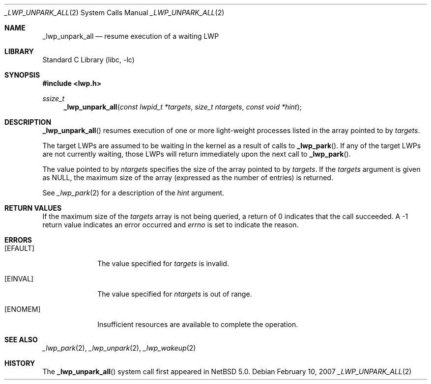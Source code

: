 .\"	$NetBSD: _lwp_unpark_all.2,v 1.7 2014/04/08 13:02:14 pooka Exp $
.\"
.\" Copyright (c) 2003, 2007 The NetBSD Foundation, Inc.
.\" All rights reserved.
.\"
.\" This code is derived from software contributed to The NetBSD Foundation
.\" by Jason R. Thorpe of Wasabi Systems, Inc, and by Andrew Doran.
.\"
.\" Redistribution and use in source and binary forms, with or without
.\" modification, are permitted provided that the following conditions
.\" are met:
.\" 1. Redistributions of source code must retain the above copyright
.\"    notice, this list of conditions and the following disclaimer.
.\" 2. Redistributions in binary form must reproduce the above copyright
.\"    notice, this list of conditions and the following disclaimer in the
.\"    documentation and/or other materials provided with the distribution.
.\"
.\" THIS SOFTWARE IS PROVIDED BY THE NETBSD FOUNDATION, INC. AND CONTRIBUTORS
.\" ``AS IS'' AND ANY EXPRESS OR IMPLIED WARRANTIES, INCLUDING, BUT NOT LIMITED
.\" TO, THE IMPLIED WARRANTIES OF MERCHANTABILITY AND FITNESS FOR A PARTICULAR
.\" PURPOSE ARE DISCLAIMED.  IN NO EVENT SHALL THE FOUNDATION OR CONTRIBUTORS
.\" BE LIABLE FOR ANY DIRECT, INDIRECT, INCIDENTAL, SPECIAL, EXEMPLARY, OR
.\" CONSEQUENTIAL DAMAGES (INCLUDING, BUT NOT LIMITED TO, PROCUREMENT OF
.\" SUBSTITUTE GOODS OR SERVICES; LOSS OF USE, DATA, OR PROFITS; OR BUSINESS
.\" INTERRUPTION) HOWEVER CAUSED AND ON ANY THEORY OF LIABILITY, WHETHER IN
.\" CONTRACT, STRICT LIABILITY, OR TORT (INCLUDING NEGLIGENCE OR OTHERWISE)
.\" ARISING IN ANY WAY OUT OF THE USE OF THIS SOFTWARE, EVEN IF ADVISED OF THE
.\" POSSIBILITY OF SUCH DAMAGE.
.\"
.Dd February 10, 2007
.Dt _LWP_UNPARK_ALL 2
.Os
.Sh NAME
.Nm _lwp_unpark_all
.Nd resume execution of a waiting LWP
.Sh LIBRARY
.Lb libc
.Sh SYNOPSIS
.In lwp.h
.Ft ssize_t
.Fn _lwp_unpark_all "const lwpid_t *targets" "size_t ntargets" "const void *hint"
.Sh DESCRIPTION
.Fn _lwp_unpark_all
resumes execution of one or more light-weight processes listed in
the array pointed to by
.Fa targets .
.Pp
The target LWPs are assumed to be waiting in the kernel as a result of
calls to
.Fn _lwp_park .
If any of the target LWPs are not currently waiting, those LWPs will return
immediately upon the next call to
.Fn _lwp_park .
.Pp
The value pointed to by
.Fa ntargets
specifies the size of the array pointed to by
.Fa targets .
If the
.Fa targets
argument is given as
.Dv NULL ,
the maximum size of the array (expressed
as the number of entries) is returned.
.Pp
See
.Xr _lwp_park 2
for a description of the
.Fa hint
argument.
.Sh RETURN VALUES
If the maximum size of the
.Fa targets
array is not being queried, a return of 0 indicates that the call succeeded.
A \-1 return value indicates an error occurred and
.Va errno
is set to indicate the reason.
.Sh ERRORS
.Bl -tag -width [EINVAL]
.It Bq Er EFAULT
The value specified for
.Fa targets
is invalid.
.It Bq Er EINVAL
The value specified for
.Fa ntargets
is out of range.
.It Bq Er ENOMEM
Insufficient resources are available to complete the operation.
.El
.Sh SEE ALSO
.Xr _lwp_park 2 ,
.Xr _lwp_unpark 2 ,
.Xr _lwp_wakeup 2
.Sh HISTORY
The
.Fn _lwp_unpark_all
system call first appeared in
.Nx 5.0 .

